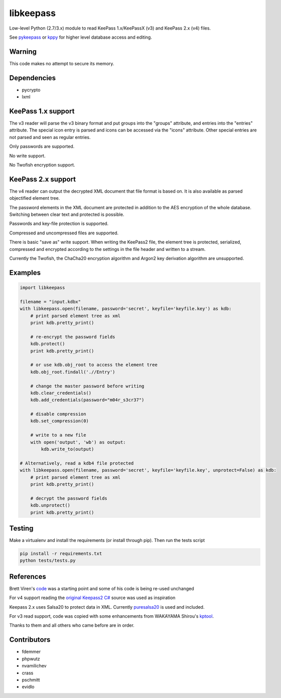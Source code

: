libkeepass
==========

Low-level Python (2.7/3.x) module to read KeePass 1.x/KeePassX (v3) and KeePass 2.x (v4)
files.

See `pykeepass`_ or `kppy`_ for higher level database access and editing.

.. _`pykeepass`: https://github.com/pschmitt/pykeepass
.. _`kppy`: https://github.com/raymontag/kppy

Warning
-------

This code makes no attempt to secure its memory.

Dependencies
-------------

- pycrypto
- lxml

KeePass 1.x support
-------------------

The v3 reader will parse the v3 binary format and put groups into the "groups"
attribute, and entries into the "entries" attribute. The special icon entry is
parsed and icons can be accessed via the "icons" attribute. Other special
entries are not parsed and seen as regular entries.

Only passwords are supported.

No write support.

No Twofish encryption support.

KeePass 2.x support
-------------------

The v4 reader can output the decrypted XML document that file format is based
on. It is also available as parsed objectified element tree.

The password elements in the XML document are protected in addition to the AES
encryption of the whole database. Switching between clear text and protected is
possible.

Passwords and key-file protection is supported.

Compressed and uncompressed files are supported.

There is basic "save as" write support. When writing the KeePass2 file, the
element tree is protected, serialized, compressed and encrypted according to the
settings in the file header and written to a stream.

Currently the Twofish, the ChaCha20 encryption algorithm and Argon2 key
derivation algorithm are unsupported.

Examples
--------

.. code:: python

   import libkeepass

   filename = "input.kdbx"
   with libkeepass.open(filename, password='secret', keyfile='keyfile.key') as kdb:
       # print parsed element tree as xml
       print kdb.pretty_print()

       # re-encrypt the password fields
       kdb.protect()
       print kdb.pretty_print()

       # or use kdb.obj_root to access the element tree
       kdb.obj_root.findall('.//Entry')

       # change the master password before writing
       kdb.clear_credentials()
       kdb.add_credentials(password="m04r_s3cr37")

       # disable compression
       kdb.set_compression(0)

       # write to a new file
       with open('output', 'wb') as output:
           kdb.write_to(output)
           
   # Alternatively, read a kdb4 file protected
   with libkeepass.open(filename, password='secret', keyfile='keyfile.key', unprotect=False) as kdb:
       # print parsed element tree as xml
       print kdb.pretty_print()

       # decrypt the password fields
       kdb.unprotect()
       print kdb.pretty_print()


Testing
-------

Make a virtualenv and install the requirements (or install through pip). Then run the tests script

.. code:: bash

   pip install -r requirements.txt
   python tests/tests.py

References
----------

Brett Viren's `code`_ was a starting point and some of his code is being
re-used unchanged


For v4 support reading the `original Keepass2 C#`_ source was used as inspiration

Keepass 2.x uses Salsa20 to protect data in XML. Currently `puresalsa20`_ is used and included.


For v3 read support, code was copied with some enhancements from WAKAYAMA
Shirou's `kptool`_.

.. _`original Keepass2 C#`: http://keepass.info
.. _`code`: https://github.com/brettviren/python-keepass
.. _`puresalsa20`: http://www.tiac.net/~sw/2010/02/PureSalsa20/index.html
.. _`kptool`: https://github.com/shirou/kptool)

Thanks to them and all others who came before are in order.

Contributors
------------
- fdemmer
- phpwutz
- nvamilichev
- crass
- pschmitt
- evidlo
